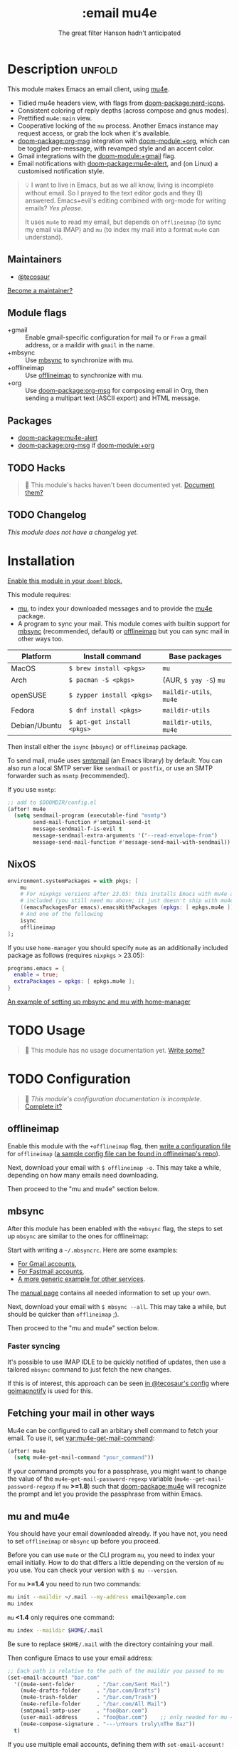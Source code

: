 #+title:    :email mu4e
#+subtitle: The great filter Hanson hadn't anticipated
#+created:  April 08, 2017
#+since:    2.0.3

* Description :unfold:
This module makes Emacs an email client, using [[https://www.djcbsoftware.nl/code/mu/mu4e.html][mu4e]].

- Tidied mu4e headers view, with flags from [[doom-package:nerd-icons]].
- Consistent coloring of reply depths (across compose and gnus modes).
- Prettified =mu4e:main= view.
- Cooperative locking of the =mu= process. Another Emacs instance may request
  access, or grab the lock when it's available.
- [[doom-package:org-msg]] integration with [[doom-module:+org]], which can be toggled per-message, with revamped
  style and an accent color.
- Gmail integrations with the [[doom-module:+gmail]] flag.
- Email notifications with [[doom-package:mu4e-alert]], and (on Linux) a customised notification
  style.

#+begin_quote
 💡 I want to live in Emacs, but as we all know, living is incomplete without
    email. So I prayed to the text editor gods and they (I) answered.
    Emacs+evil's editing combined with org-mode for writing emails? /Yes
    please./

    It uses ~mu4e~ to read my email, but depends on ~offlineimap~ (to sync my
    email via IMAP) and ~mu~ (to index my mail into a format ~mu4e~ can
    understand).
#+end_quote

** Maintainers
- [[doom-user:][@tecosaur]]

[[doom-contrib-maintainer:][Become a maintainer?]]

** Module flags
- +gmail ::
  Enable gmail-specific configuration for mail ~To~ or ~From~ a gmail address,
  or a maildir with ~gmail~ in the name.
- +mbsync ::
  Use [[https://isync.sourceforge.io/][mbsync]] to synchronize with mu.
- +offlineimap ::
  Use [[https://www.offlineimap.org/about/][offlineimap]] to synchronize with mu.
- +org ::
  Use [[doom-package:org-msg]] for composing email in Org, then sending a multipart text (ASCII
  export) and HTML message.

** Packages
- [[doom-package:mu4e-alert]]
- [[doom-package:org-msg]] if [[doom-module:+org]]

** TODO Hacks
#+begin_quote
 󱌣 This module's hacks haven't been documented yet. [[doom-contrib-module:][Document them?]]
#+end_quote

** TODO Changelog
# This section will be machine generated. Don't edit it by hand.
/This module does not have a changelog yet./

* Installation
[[id:01cffea4-3329-45e2-a892-95a384ab2338][Enable this module in your ~doom!~ block.]]

This module requires:

- [[https://www.djcbsoftware.nl/code/mu/][mu]], to index your downloaded messages and to provide the [[https://www.djcbsoftware.nl/code/mu/mu4e.html][mu4e]] package.
- A program to sync your mail. This module comes with builtin support for [[https://isync.sourceforge.io/][mbsync]]
  (recommended, default) or [[http://www.offlineimap.org/][offlineimap]] but you can sync mail in other ways too.

#+name: Install Matrix
| Platform      | Install command          | Base packages       |
|---------------+--------------------------+---------------------|
| MacOS         | ~$ brew install <pkgs>~    | =mu=                  |
| Arch          | ~$ pacman -S <pkgs>~       | (AUR, ~$ yay -S~) =mu=  |
| openSUSE      | ~$ zypper install <pkgs>~  | =maildir-utils=, =mu4e= |
| Fedora        | ~$ dnf install <pkgs>~     | =maildir-utils=       |
| Debian/Ubuntu | ~$ apt-get install <pkgs>~ | =maildir-utils=, =mu4e= |

Then install either the =isync= (=mbsync=) or =offlineimap= package.

To send mail, mu4e uses [[https://www.gnu.org/software/emacs/manual/html_mono/smtpmail.html][smtpmail]] (an Emacs library) by default. You can also run
a local SMTP server like =sendmail= or =postfix=, or use an SMTP forwarder such
as =msmtp= (recommended).

If you use =msmtp=:
#+begin_src emacs-lisp
;; add to $DOOMDIR/config.el
(after! mu4e
  (setq sendmail-program (executable-find "msmtp")
        send-mail-function #'smtpmail-send-it
        message-sendmail-f-is-evil t
        message-sendmail-extra-arguments '("--read-envelope-from")
        message-send-mail-function #'message-send-mail-with-sendmail))
#+end_src

** NixOS
#+begin_src nix
environment.systemPackages = with pkgs; [
    mu
    # For nixpkgs versions after 23.05: this installs Emacs with mu4e already
    # included (you still need mu above; it just doesn't ship with mu4e anymore)
    ((emacsPackagesFor emacs).emacsWithPackages (epkgs: [ epkgs.mu4e ]))
    # And one of the following
    isync
    offlineimap
];
#+end_src

If you use ~home-manager~ you should specify ~mu4e~ as an additionally included
package as follows (requires ~nixpkgs~ > 23.05):
#+begin_src nix
programs.emacs = {
  enable = true;
  extraPackages = epkgs: [ epkgs.mu4e ];
}
#+end_src

[[https://github.com/Emiller88/dotfiles/blob/5eaabedf1b141c80a8d32e1b496055231476f65e/modules/shell/mail.nix][An example of setting up mbsync and mu with home-manager]]

* TODO Usage
#+begin_quote
 󱌣 This module has no usage documentation yet. [[doom-contrib-module:][Write some?]]
#+end_quote

* TODO Configuration
#+begin_quote
 󱌣 /This module's configuration documentation is incomplete./ [[doom-contrib-module:][Complete it?]]
#+end_quote

** offlineimap
Enable this module with the =+offlineimap= flag, then [[https://www.offlineimap.org/doc/quick_start.html][write a configuration file]]
for =offlineimap= ([[https://github.com/OfflineIMAP/offlineimap/blob/master/offlineimap.conf][a sample config file can be found in offlineimap's repo]]).

Next, download your email with ~$ offlineimap -o~. This may take a while,
depending on how many emails need downloading.

Then proceed to the "mu and mu4e" section below.

** mbsync
After this module has been enabled with the =+mbsync= flag, the steps to set up
=mbsync= are similar to the ones for offlineimap:

Start with writing a =~/.mbsyncrc=. Here are some examples:

- [[https://pragmaticemacs.wordpress.com/2016/03/22/migrating-from-offlineimap-to-mbsync-for-mu4e/][For Gmail accounts]],
- [[https://rakhim.org/fastmail-setup-with-emacs-mu4e-and-mbsync-on-macos/][For Fastmail accounts]],
- [[https://gist.github.com/agraul/60977cc497c3aec44e10591f94f49ef0][A more generic example for other services]].

The [[http://isync.sourceforge.net/mbsync.html][manual page]] contains all needed information to set up your own.

Next, download your email with ~$ mbsync --all~. This may take a while, but
should be quicker than =offlineimap= ;).

Then proceed to the "mu and mu4e" section below.

*** Faster syncing
It's possible to use IMAP IDLE to be quickly notified of updates, then use a
tailored =mbsync= command to just fetch the new changes.

If this is of interest, this approach can be seen [[https://tecosaur.github.io/emacs-config/config.html#fetching][in @tecosaur's config]] where
[[https://gitlab.com/shackra/goimapnotify][goimapnotify]] is used for this.

** Fetching your mail in other ways
Mu4e can be configured to call an arbitary shell command to fetch your email. To
use it, set [[var:mu4e-get-mail-command]]:
#+begin_src emacs-lisp
(after! mu4e
  (setq mu4e-get-mail-command "your_command"))
#+end_src

If your command prompts you for a passphrase, you might want to change the value
of the ~mu4e~get-mail-password-regexp~ variable
(~mu4e--get-mail-password-regexp~ if =mu= *>=1.8*) such that [[doom-package:mu4e]] will recognize
the prompt and let you provide the passphrase from within Emacs.

** mu and mu4e
You should have your email downloaded already. If you have not, you need to set
=offlineimap= or =mbsync= up before you proceed.

Before you can use =mu4e= or the CLI program =mu=, you need to index your email
initially. How to do that differs a little depending on the version of =mu= you
use. You can check your version with ~$ mu --version~.

For =mu= *>=1.4* you need to run two commands:
#+begin_src sh
mu init --maildir ~/.mail --my-address email@example.com
mu index
#+end_src

=mu= *<1.4* only requires one command:
#+begin_src sh
mu index --maildir $HOME/.mail
#+end_src

Be sure to replace =$HOME/.mail= with the directory containing your mail.

Then configure Emacs to use your email address:
#+begin_src emacs-lisp
;; Each path is relative to the path of the maildir you passed to mu
(set-email-account! "bar.com"
  '((mu4e-sent-folder       . "/bar.com/Sent Mail")
    (mu4e-drafts-folder     . "/bar.com/Drafts")
    (mu4e-trash-folder      . "/bar.com/Trash")
    (mu4e-refile-folder     . "/bar.com/All Mail")
    (smtpmail-smtp-user     . "foo@bar.com")
    (user-mail-address      . "foo@bar.com")    ;; only needed for mu < 1.4
    (mu4e-compose-signature . "---\nYours truly\nThe Baz"))
  t)
#+end_src

If you use multiple email accounts, defining them with ~set-email-account!~ will
automatically set the appropriate account context when replying to emails in
that account's maildir. ~mu4e-context-policy~ and ~mu4e-compose-context-policy~
can be modified to change context behavior when opening mu4e and composing
email:
#+begin_src emacs-lisp
(setq mu4e-context-policy 'ask-if-none
      mu4e-compose-context-policy 'always-ask)
#+end_src

If you send mail from various email aliases for different services,
~+mu4e-personal-addresses~ can be set per-context with ~set-email-account!~. If
you are not replying to an email to or from one of the specified aliases, you
will be prompted for an alias to send from.

*** Gmail
With the [[doom-module:+gmail]] flag, integrations are applied which account for the different
behaviour of Gmail.

The integrations are applied to addresses with /both/ "@gmail.com" in the
account address and "gmail" in the account maildir, as well as accounts listed
in ~+mu4e-gmail-accounts~. Any domain can be specified, so G Suite accounts can
benefit from the integrations:
#+begin_src emacs-lisp
;; if "gmail" is missing from the address or maildir, the account must be listed here
(setq +mu4e-gmail-accounts '(("hlissner@gmail.com" . "/hlissner")
                             ("example@example.com" . "/example")))
#+end_src

If you only use Gmail, you can improve performance due to the way Gmail presents
messages over IMAP:
#+begin_src emacs-lisp
;; don't need to run cleanup after indexing for gmail
(setq mu4e-index-cleanup nil
      ;; because gmail uses labels as folders we can use lazy check since
      ;; messages don't really "move"
      mu4e-index-lazy-check t)
#+end_src

Also, note that Gmail's IMAP settings must have "When I mark a message in IMAP
as deleted: Auto-Expunge off - Wait for the client to update the server." and
"When a message is marked as deleted and expunged from the last visible IMAP
folder: Move the message to the trash" for the integrations to work as expected.

** Sending mail (SMTP)
Once you're able to fetch your mail, the next step is to configure =mu4e= to
send mail via SMTP. All of the following snippets are meant to be part of your
~set-email-account!~ block:

*** SMTP server configuration
#+begin_src emacs-lisp
;; In `set-email-account!'
(smtpmail-smtp-user . "foo@bar.com") ; or just 'foo', depending on your provider
(smtpmail-smtp-server   . "smtp.bar.com") ; depends on your provider
#+end_src

*** Authentication
Most SMTP servers require you to authenticate with your username and a password
before sending mail. Emacs will prompt you for this password when you attempt to
send mail. You can store this password as described in [[elisp:(info "(emacs) Authentication")][the relevant info node]].

Alternately, if you're already using =pass= to store your passwords, you can use
the [[doom-module::tools pass +auth]] module as an auth source. The corresponding
entry in your password store should have the same name as your SMTP server (for
example, it might be called =smtp.bar.com=). You may also need to run the function
~auth-source-pass-enable~ at some point.

Emacs will first attempt to send mail without supplying credentials, and expects
the server to communicate that needs credentials. Some servers (eg. Gmail) will
instead abort with an error if they don't recieve credentials on the first
attempt. To get around this, you can set
~smtpmail-servers-requiring-authorization~ to a regex matching the name of your
server:
#+begin_src emacs-lisp
;; In `set-email-account!'
(smtpmail-servers-requiring-authorization . "smtp\\.bar\\.com")
#+end_src

**** Gmail
Gmail does not support standard SMTP authentication by default, instead
expecting applications to perform OAuth. However, it still supports a much
simpler method - it allows you to generate an 'app password', which can be used
as a regular SMTP password. You will need to generate an app password in Gmail's
settings.

*** Connection type
Emacs supports three types of SMTP connections: ~plain~ (unencrypted,
conventionally port 25), ~ssl~ (conventionally port 465), and ~starttls~
(conventionally port 587). This module defaults to ~starttls~, which is the most
modern and recommended option. However, some servers may not support it (you'll
usually get a 'connection closed' or 'connection reset' error in this case), or
a firewall somewhere in your network may be blocking the port (you'll get a
'network unreachable' error, or similar). In such a case, you may want to change
the defaults:
#+begin_src emacs-lisp
;; In `set-email-account!'
;; example: ssl on port 465
(smtpmail-smtp-service . 465)
(smtpmail-stream-type . ssl)
#+end_src

*** Sending mail asynchronously
Normally, =mu4e= will block Emacs while sending mail, which can be annoying when
you're on a slow connection and the mail takes a long time to send. There is a
workaround [[elisp:(info "(mu4e) Writing messages")][in mu4e's manual]] that uses the [[doom-package:async]] library. To use it,
you need to include it in your ~set-email-account!~ block:
#+begin_src emacs-lisp
;; In `set-email-account!'
(send-mail-function . async-smtpmail-send-it)
(message-send-mail-function . async-smtpmail-send-it)
#+end_src

If you're using [[doom-module::tools pass +auth]], you also need to ensure that the child
Emacs process can access your password-store:
#+begin_src emacs-lisp
;; This goes OUTSIDE your `set-email-account!' block!
(require 'smtpmail-async)
(add-hook 'async-smtpmail-before-send-hook #'auth-source-pass-enable)
#+end_src

** OrgMsg
With the [[doom-module:+org]] flag, [[doom-package:org-msg]] is installed, and ~org-msg-mode~ is enabled before
composing the first message. To disable ~org-msg-mode~ by default:
#+begin_src emacs-lisp
;; add to $DOOMDIR/config.el
(setq +mu4e-compose-org-msg-toggle-next nil)
#+end_src

To toggle org-msg for a single message, just apply the universal argument to the
compose or reply command ([[kbd:][SPC u]] with [[doom-package:evil]], [[kbd:][C-u]] otherwise).

The accent color that Doom uses can be customised by setting
~+org-msg-accent-color~ to a CSS color string.

** mu4e-alert
This provides notifications through the [[https://github.com/jwiegley/alert][alert]] library.

If you don't like this use:
#+begin_src emacs-lisp
;; add to $DOOMDIR/packages.el
(package! mu4e-alert :disable t)
#+end_src

** Enabling automatic email fetching
By default, periodic email update is *disabled*. To enable periodic
mail retrieval/indexing, change the value of ~mu4e-update-interval~:

#+begin_src emacs-lisp
(setq mu4e-update-interval 60)
#+end_src

* Troubleshooting
[[doom-report:][Report an issue?]]

** =No such file or directory, mu4e=
You will get =No such file or directory, mu4e= errors if you don't run ~$ doom
sync~ after installing =mu= through your package manager.

Sometimes the ~mu~ package does not include ~mu4e~ (*cough Ubuntu*). If that's
the case you will need to [[https://github.com/djcb/mu][install]] it and add it to your ~load-path~. You can
do that by:
#+begin_src emacs-lisp
(add-to-list 'load-path "your/path/to/mu4e")
;; if you installed it using your package manager
(add-to-list 'load-path "/usr/share/emacs/site-lisp/mu4e")
;; if you built from source
(add-to-list 'load-path "/usr/local/share/emacs/site-lisp/mu4e")
#+end_src

If you have completely lost your install then you can use:
#+begin_src sh
find / -type d -iname '*mu4e*'
# I recommend rerouting all of the errors to /dev/null
find / -type d -iname '*mu4e*' 2> /dev/null
#+end_src

** ~(void-function org-time-add)~ error on Gentoo
Gentoo users will see this error because [[https://gitweb.gentoo.org/repo/gentoo.git/tree/net-mail/mu/files/70mu-gentoo.el#n2][the =net-mail/mu= package eagerly loads
=mu4e= (which pulls in =org=) much too early]]; before Emacs reads =~/.emacs.d=.
So early, that it loads the built-in version of org-mode, rather than the newer
version that Doom installs.

Later versions of the =net-mail/mu= package have [[https://gitweb.gentoo.org/repo/gentoo.git/commit/net-mail/mu?id=770e1fccb119fbce8ba6d16021a3598123f212ff][fixed this issue]], but you may
need to switch to the unstable build of =net-mail/mu= to see it.

* Frequently asked questions
/This module has no FAQs yet./ [[doom-suggest-faq:][Ask one?]]

* TODO Appendix
#+begin_quote
 󱌣 This module has no appendix yet. [[doom-contrib-module:][Write one?]]
#+end_quote
